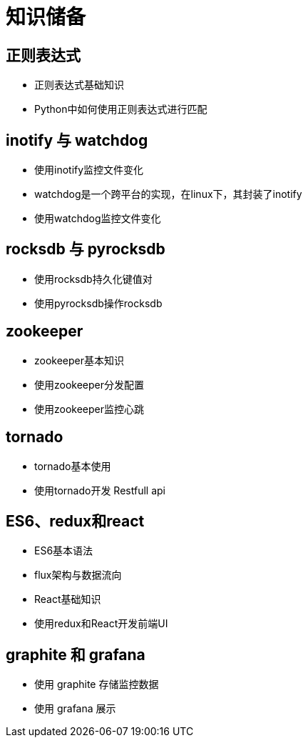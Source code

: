 = 知识储备

== 正则表达式

* 正则表达式基础知识
* Python中如何使用正则表达式进行匹配

== inotify 与 watchdog

* 使用inotify监控文件变化
* watchdog是一个跨平台的实现，在linux下，其封装了inotify
* 使用watchdog监控文件变化

== rocksdb 与 pyrocksdb

* 使用rocksdb持久化键值对
* 使用pyrocksdb操作rocksdb

== zookeeper

* zookeeper基本知识
* 使用zookeeper分发配置
* 使用zookeeper监控心跳

== tornado

* tornado基本使用
* 使用tornado开发 Restfull api


== ES6、redux和react

* ES6基本语法
* flux架构与数据流向
* React基础知识
* 使用redux和React开发前端UI

== graphite 和 grafana

* 使用 graphite 存储监控数据
* 使用 grafana 展示
